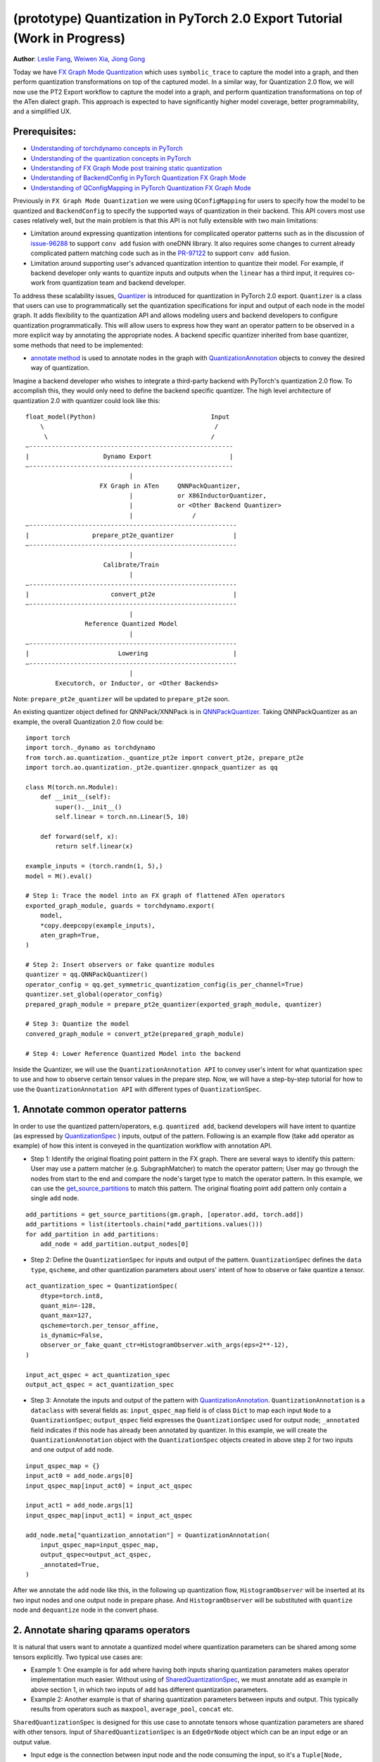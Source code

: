 (prototype) Quantization in PyTorch 2.0 Export Tutorial (Work in Progress)
==============================================================

**Author**: `Leslie Fang <https://github.com/leslie-fang-intel>`_, `Weiwen Xia <https://github.com/Xia-Weiwen>`__, `Jiong Gong <https://github.com/jgong5>`__

Today we have `FX Graph Mode
Quantization <https://pytorch.org/docs/stable/quantization.html#prototype-fx-graph-mode-quantization>`__
which uses ``symbolic_trace`` to capture the model into a graph, and then
perform quantization transformations on top of the captured model. In a
similar way, for Quantization 2.0 flow, we will now use the PT2 Export
workflow to capture the model into a graph, and perform quantization
transformations on top of the ATen dialect graph. This approach is expected to
have significantly higher model coverage, better programmability, and
a simplified UX.

Prerequisites:
-----------------------

-  `Understanding of torchdynamo concepts in PyTorch <https://pytorch.org/docs/stable/dynamo/index.html>`__
-  `Understanding of the quantization concepts in PyTorch <https://pytorch.org/docs/master/quantization.html#quantization-api-summary>`__
-  `Understanding of FX Graph Mode post training static quantization <https://pytorch.org/tutorials/prototype/fx_graph_mode_ptq_static.html>`__
-  `Understanding of BackendConfig in PyTorch Quantization FX Graph Mode <https://pytorch.org/tutorials/prototype/backend_config_tutorial.html?highlight=backend>`__
-  `Understanding of QConfigMapping in PyTorch Quantization FX Graph Mode <https://pytorch.org/tutorials/prototype/backend_config_tutorial.html#set-up-qconfigmapping-that-satisfies-the-backend-constraints>`__

Previously in ``FX Graph Mode Quantization`` we were using ``QConfigMapping`` for users to specify how the model to be quantized
and ``BackendConfig`` to specify the supported ways of quantization in their backend.
This API covers most use cases relatively well, but the main problem is that this API is not fully extensible
with two main limitations:

-  Limitation around expressing quantization intentions for complicated operator patterns such as in the discussion of
   `issue-96288 <https://github.com/pytorch/pytorch/issues/96288>`__ to support ``conv add`` fusion with oneDNN library.
   It also requires some changes to current already complicated pattern matching code such as in the
   `PR-97122 <https://github.com/pytorch/pytorch/pull/97122>`__ to support ``conv add`` fusion.
-  Limitation around supporting user's advanced quantization intention to quantize their model. For example, if backend
   developer only wants to quantize inputs and outputs when the ``linear`` has a third input, it requires co-work from quantization
   team and backend developer.

To address these scalability issues, 
`Quantizer <https://github.com/pytorch/pytorch/blob/3e988316b5976df560c51c998303f56a234a6a1f/torch/ao/quantization/_pt2e/quantizer/quantizer.py#L160>`__
is introduced for quantization in PyTorch 2.0 export. ``Quantizer`` is a class that users can use to
programmatically set the quantization specifications for input and output of each node in the model graph. It adds flexibility
to the quantization API and allows modeling users and backend developers to configure quantization programmatically.
This will allow users to express how they want an operator pattern to be observed in a more explicit
way by annotating the appropriate nodes. A backend specific quantizer inherited from base quantizer,
some methods that need to be implemented:

-  `annotate method <https://github.com/pytorch/pytorch/blob/3e988316b5976df560c51c998303f56a234a6a1f/torch/ao/quantization/_pt2e/quantizer/qnnpack_quantizer.py#L269>`__
   is used to annotate nodes in the graph with 
   `QuantizationAnnotation <https://github.com/pytorch/pytorch/blob/07104ca99c9d297975270fb58fda786e60b49b38/torch/ao/quantization/_pt2e/quantizer/quantizer.py#L144>`__
   objects to convey the desired way of quantization.

Imagine a backend developer who wishes to integrate a third-party backend
with PyTorch's quantization 2.0 flow. To accomplish this, they would only need
to define the backend specific quantizer. The high level architecture of
quantization 2.0 with quantizer could look like this:

::

    float_model(Python)                               Input
        \                                              /
         \                                            /
    —-------------------------------------------------------
    |                    Dynamo Export                     |
    —-------------------------------------------------------
                                |
                        FX Graph in ATen     QNNPackQuantizer,
                                |            or X86InductorQuantizer,
                                |            or <Other Backend Quantizer>
                                |                /
    —--------------------------------------------------------
    |                 prepare_pt2e_quantizer                |
    —--------------------------------------------------------
                                |
                         Calibrate/Train
                                |
    —--------------------------------------------------------
    |                      convert_pt2e                     |
    —--------------------------------------------------------
                                |
                    Reference Quantized Model
                                |
    —--------------------------------------------------------
    |                        Lowering                       |
    —--------------------------------------------------------
                                |
            Executorch, or Inductor, or <Other Backends>

Note: ``prepare_pt2e_quantizer`` will be updated to ``prepare_pt2e`` soon.

An existing quantizer object defined for QNNPack/XNNPack is in
`QNNPackQuantizer <https://github.com/pytorch/pytorch/blob/main/torch/ao/quantization/_pt2e/quantizer/qnnpack_quantizer.py>`__.
Taking QNNPackQuantizer as an example, the overall Quantization 2.0 flow could be:

::

    import torch
    import torch._dynamo as torchdynamo
    from torch.ao.quantization._quantize_pt2e import convert_pt2e, prepare_pt2e
    import torch.ao.quantization._pt2e.quantizer.qnnpack_quantizer as qq

    class M(torch.nn.Module):
        def __init__(self):
            super().__init__()
            self.linear = torch.nn.Linear(5, 10)

        def forward(self, x):
            return self.linear(x)

    example_inputs = (torch.randn(1, 5),)
    model = M().eval()

    # Step 1: Trace the model into an FX graph of flattened ATen operators
    exported_graph_module, guards = torchdynamo.export(
        model,
        *copy.deepcopy(example_inputs),
        aten_graph=True,
    )

    # Step 2: Insert observers or fake quantize modules
    quantizer = qq.QNNPackQuantizer()
    operator_config = qq.get_symmetric_quantization_config(is_per_channel=True)
    quantizer.set_global(operator_config)
    prepared_graph_module = prepare_pt2e_quantizer(exported_graph_module, quantizer)

    # Step 3: Quantize the model
    convered_graph_module = convert_pt2e(prepared_graph_module)

    # Step 4: Lower Reference Quantized Model into the backend

Inside the Quantizer, we will use the ``QuantizationAnnotation API``
to convey user's intent for what quantization spec to use and how to
observe certain tensor values in the prepare step. Now, we will have a step-by-step
tutorial for how to use the ``QuantizationAnnotation API`` with different types of
``QuantizationSpec``.

1. Annotate common operator patterns
--------------------------------------------------------

In order to use the quantized pattern/operators, e.g. ``quantized add``,
backend developers will have intent to quantize (as expressed by
`QuantizationSpec <https://github.com/pytorch/pytorch/blob/1ca2e993af6fa6934fca35da6970308ce227ddc7/torch/ao/quantization/_pt2e/quantizer/quantizer.py#L38>`__
) inputs, output of the pattern. Following is an example flow (take ``add`` operator as example)
of how this intent is conveyed in the quantization workflow with annotation API.

-  Step 1: Identify the original floating point pattern in the FX graph. There are
   several ways to identify this pattern: User may use a pattern matcher (e.g. SubgraphMatcher)
   to match the operator pattern; User may go through the nodes from start to the end and compare
   the node's target type to match the operator pattern. In this example, we can use the
   `get_source_partitions <https://github.com/pytorch/pytorch/blob/07104ca99c9d297975270fb58fda786e60b49b38/torch/fx/passes/utils/source_matcher_utils.py#L51>`__
   to match this pattern. The original floating point ``add`` pattern only contain a single ``add`` node.

::

    add_partitions = get_source_partitions(gm.graph, [operator.add, torch.add])
    add_partitions = list(itertools.chain(*add_partitions.values()))
    for add_partition in add_partitions:
        add_node = add_partition.output_nodes[0]

-  Step 2: Define the ``QuantizationSpec`` for inputs and output of the pattern. ``QuantizationSpec``
   defines the ``data type``, ``qscheme``, and other quantization parameters about users' intent of
   how to observe or fake quantize a tensor.

::

    act_quantization_spec = QuantizationSpec(
        dtype=torch.int8,
        quant_min=-128,
        quant_max=127,
        qscheme=torch.per_tensor_affine,
        is_dynamic=False,
        observer_or_fake_quant_ctr=HistogramObserver.with_args(eps=2**-12),
    )

    input_act_qspec = act_quantization_spec
    output_act_qspec = act_quantization_spec

-  Step 3: Annotate the inputs and output of the pattern with
   `QuantizationAnnotation <https://github.com/pytorch/pytorch/blob/07104ca99c9d297975270fb58fda786e60b49b38/torch/ao/quantization/_pt2e/quantizer/quantizer.py#L144>`__.
   ``QuantizationAnnotation`` is a ``dataclass`` with several fields as: ``input_qspec_map`` field is of class ``Dict``
   to map each input ``Node`` to a ``QuantizationSpec``; ``output_qspec`` field expresses the ``QuantizationSpec`` used for
   output node; ``_annotated`` field indicates if this node has already been annotated by quantizer.
   In this example, we will create the ``QuantizationAnnotation`` object with the ``QuantizationSpec`` objects
   created in above step 2 for two inputs and one output of ``add`` node.

::

    input_qspec_map = {}
    input_act0 = add_node.args[0]
    input_qspec_map[input_act0] = input_act_qspec

    input_act1 = add_node.args[1]
    input_qspec_map[input_act1] = input_act_qspec
         
    add_node.meta["quantization_annotation"] = QuantizationAnnotation(
        input_qspec_map=input_qspec_map,
        output_qspec=output_act_qspec,
        _annotated=True,
    )

After we annotate the ``add`` node like this, in the following up quantization flow, ``HistogramObserver`` will
be inserted at its two input nodes and one output node in prepare phase. And ``HistogramObserver`` will be substituted with
``quantize`` node and ``dequantize`` node in the convert phase.

2. Annotate sharing qparams operators
--------------------------------------------------------

It is natural that users want to annotate a quantized model where quantization
parameters can be shared among some tensors explicitly. Two typical use cases are:

-  Example 1: One example is for ``add`` where having both inputs sharing quantization
   parameters makes operator implementation much easier. Without using of
   `SharedQuantizationSpec <https://github.com/pytorch/pytorch/blob/1ca2e993af6fa6934fca35da6970308ce227ddc7/torch/ao/quantization/_pt2e/quantizer/quantizer.py#L90>`__,
   we must annotate ``add`` as example in above section 1, in which two inputs of ``add``
   has different quantization parameters.
-  Example 2: Another example is that of sharing quantization parameters between inputs and output.
   This typically results from operators such as ``maxpool``, ``average_pool``, ``concat`` etc.

``SharedQuantizationSpec`` is designed for this use case to annotate tensors whose quantization
parameters are shared with other tensors. Input of ``SharedQuantizationSpec`` is an ``EdgeOrNode`` object which 
can be an input edge or an output value. 

-  Input edge is the connection between input node and the node consuming the input,
   so it's a ``Tuple[Node, Node]``.
-  Output value is an FX ``Node``.

Now, if we want to rewrite ``add`` annotation example with ``SharedQuantizationSpec`` to indicate
two input tensors as sharing quantization parameters. We can define its ``QuantizationAnnotation``
as this:

-  Step 1: Identify the original floating point pattern in the FX graph. We can use the same
   methods introduced in ``QuantizationSpec`` example to identify the ``add`` pattern.
-  Step 2: Annotate input_act0 of ``add`` with ``QuantizationSpec``.
-  Step 3: Create a ``SharedQuantizationSpec`` object with input edge defined as ``(input_act0, add_node)`` which means to
   share the observer used for this edge. Then, user can annotate input_act1 with this ``SharedQuantizationSpec``
   object.

::

    input_qspec_map = {}
    share_qparams_with_input_act0_qspec = SharedQuantizationSpec((input_act0, add_node))
    input_qspec_map = {input_act0: act_quantization_spec, input_act1: share_qparams_with_input_act0_qspec}

    add_node.meta["quantization_annotation"] = QuantizationAnnotation(
        input_qspec_map=input_qspec_map,
        output_qspec=act_quantization_spec,
        _annotated=True,
    )

3. Annotate fixed qparams operators
--------------------------------------------------------

Another typical use case to annotate a quantized model is for tensors whose
quantization parameters are known beforehand. For example, operator like ``sigmoid``, which has
predefined and fixed scale/zero_point at input and output tensors.
`FixedQParamsQuantizationSpec <https://github.com/pytorch/pytorch/blob/1ca2e993af6fa6934fca35da6970308ce227ddc7/torch/ao/quantization/_pt2e/quantizer/quantizer.py#L90>`__
is designed for this use case. To use ``FixedQParamsQuantizationSpec``, users need to pass in parameters
of ``scale`` and ``zero_point`` explicitly.

-  Step 1: Identify the original floating point pattern in the FX graph. We can use the same
   methods introduced in ``QuantizationSpec`` example to identify the ``sigmoid`` pattern.
-  Step 2: Create ``FixedQParamsQuantizationSpec`` object with inputs of fixed ``scale``, ``zero_point`` value.
   These values will be used to create the ``quantize`` node and ``dequantize`` node in the convert phase.
-  Step 3: Annotate inputs and output to use this ``FixedQParamsQuantizationSpec`` object.

::

    act_qspec = FixedQParamsQuantizationSpec(
        dtype=torch.uint8,
        quant_min=0,
        quant_max=255,
        qscheme=torch.per_tensor_affine,
        scale=1.0 / 256.0,
        zero_point=0,
    )
    sigmoid_node.meta["quantization_annotation"] = QuantizationAnnotation(
        input_qspec_map={input_act: act_qspec},
        output_qspec=act_qspec,
        _annotated=True,
    )

4. Annotate tensor with derived quantization parameters
---------------------------------------------------------------

Another use case is to define the constraint for tensors whose quantization parameters are derived from other tensors.
For example, if we want to annotate a convolution node, and define the ``scale`` of its bias input tensor
as product of the activation tensor's ``scale`` and weight tensor's ``scale``. We can use
`DerivedQuantizationSpec <https://github.com/pytorch/pytorch/blob/1ca2e993af6fa6934fca35da6970308ce227ddc7/torch/ao/quantization/_pt2e/quantizer/quantizer.py#L102>`__
to annotate this conv node.

-  Step 1: Identify the original floating point pattern in the FX graph. We can use the same
   methods introduced in ``QuantizationSpec`` example to identify the ``convolution`` pattern.
-  Step 2: Define ``derive_qparams_fn`` function, it accepts list of ``ObserverOrFakeQuantize`` (
   `ObserverBase <https://github.com/pytorch/pytorch/blob/07104ca99c9d297975270fb58fda786e60b49b38/torch/ao/quantization/observer.py#L124>`__
   or `FakeQuantizeBase <https://github.com/pytorch/pytorch/blob/07104ca99c9d297975270fb58fda786e60b49b38/torch/ao/quantization/fake_quantize.py#L60>`__)
   as input. From each ``ObserverOrFakeQuantize`` object, user can get the ``scale``, ``zero point`` value.
   User can define its heuristic about how to derive new ``scale``, ``zero point`` value based on the
   quantization parameters calculated from the observer or fake quant instances.
-  Step 3: Define ``DerivedQuantizationSpec`` obejct, it accepts inputs of: list of ``EdgeOrNode`` objects.
   The observer corresponding to each ``EdgeOrNode`` object will be passed into the ``derive_qparams_fn`` function;
   ``derive_qparams_fn`` function; several other quantization parameters such as ``dtype``, ``qscheme``.
-  Step 4: Annotate the inputs and output of this conv node with ``QuantizationAnnotation``.

::

    def derive_qparams_fn(obs_or_fqs: List[ObserverOrFakeQuantize]) -> Tuple[Tensor, Tensor]:
        assert len(obs_or_fqs) == 2, \
            "Expecting two obs/fqs, one for activation and one for weight, got: {}".format(len(obs_or_fq))
        act_obs_or_fq = obs_or_fqs[0]
        weight_obs_or_fq = obs_or_fqs[1]
        act_scale, act_zp = act_obs_or_fq.calculate_qparams()
        weight_scale, weight_zp = weight_obs_or_fq.calculate_qparams()
        return torch.tensor([act_scale * weight_scale]).to(torch.float32), torch.tensor([0]).to(torch.int32)

    bias_qspec = DerivedQuantizationSpec(
        derived_from=[(input_act, node), (weight, node)],
        derive_qparams_fn=derive_qparams_fn,
        dtype=torch.int32,
        quant_min=-2**31,
        quant_max=2**31 - 1,
        qscheme=torch.per_tensor_symmetric,
    )
    input_qspec_map = {input_act: act_quantization_spec, weight: weight_quantization_spec, bias: bias_qspec}
    node.meta["quantization_annotation"] = QuantizationAnnotation(
        input_qspec_map=input_qspec_map,
        output_qspec=act_quantization_spec,
        _annotated=True,
    )

5. A Toy Example with Resnet18 
--------------------------------------------------------

After above annotation methods defined with ``QuantizationAnnotation API``, we can now put them together to construct a ``BackendQuantizer``
and run a `toy example <https://gist.github.com/leslie-fang-intel/b78ed682aa9b54d2608285c5a4897cfc>`__
with ``Torchvision Resnet18``. To better understand the final example, here are the classes and utility
functions that are used in the example:

-  `QuantizationConfig <https://github.com/pytorch/pytorch/blob/73fd7235ad25ff061c087fa4bafc6e8df4d9c299/torch/ao/quantization/_pt2e/quantizer/quantizer.py#L103-L109>`__
   consists of ``QuantizationSpec`` for activation, weight, and bias separately.
-  When annotating the model,
   `get_input_act_qspec <https://github.com/pytorch/pytorch/blob/47cfcf566ab76573452787335f10c9ca185752dc/torch/ao/quantization/_pt2e/quantizer/utils.py#L10>`__,
   `get_output_act_qspec <https://github.com/pytorch/pytorch/blob/47cfcf566ab76573452787335f10c9ca185752dc/torch/ao/quantization/_pt2e/quantizer/utils.py#L23>`__,
   `get_weight_qspec <https://github.com/pytorch/pytorch/blob/47cfcf566ab76573452787335f10c9ca185752dc/torch/ao/quantization/_pt2e/quantizer/utils.py#L36>`__, and
   `get_bias_qspec <https://github.com/pytorch/pytorch/blob/47cfcf566ab76573452787335f10c9ca185752dc/torch/ao/quantization/_pt2e/quantizer/utils.py#L53>`__
   can be used to get the ``QuantizationSpec`` from ``QuantizationConfig`` for a specific pattern.

6. Conclusion
---------------------

With this tutorial, we introduce the new quantization path in PyTorch 2.0. Users can learn about
how to define a ``BackendQuantizer`` with the ``QuantizationAnnotation API`` and integrate it into the quantization 2.0 flow.
Examples of ``QuantizationSpec``, ``SharedQuantizationSpec``, ``FixedQParamsQuantizationSpec``, and ``DerivedQuantizationSpec``
are given for specific annotation use case.
